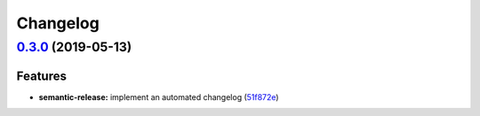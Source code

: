 
Changelog
=========

`0.3.0 <https://github.com/saltstack-formulas/keepalived-formula/compare/v0.2.0...v0.3.0>`_ (2019-05-13)
------------------------------------------------------------------------------------------------------------

Features
^^^^^^^^


* **semantic-release:** implement an automated changelog (\ `51f872e <https://github.com/saltstack-formulas/keepalived-formula/commit/51f872e>`_\ )
